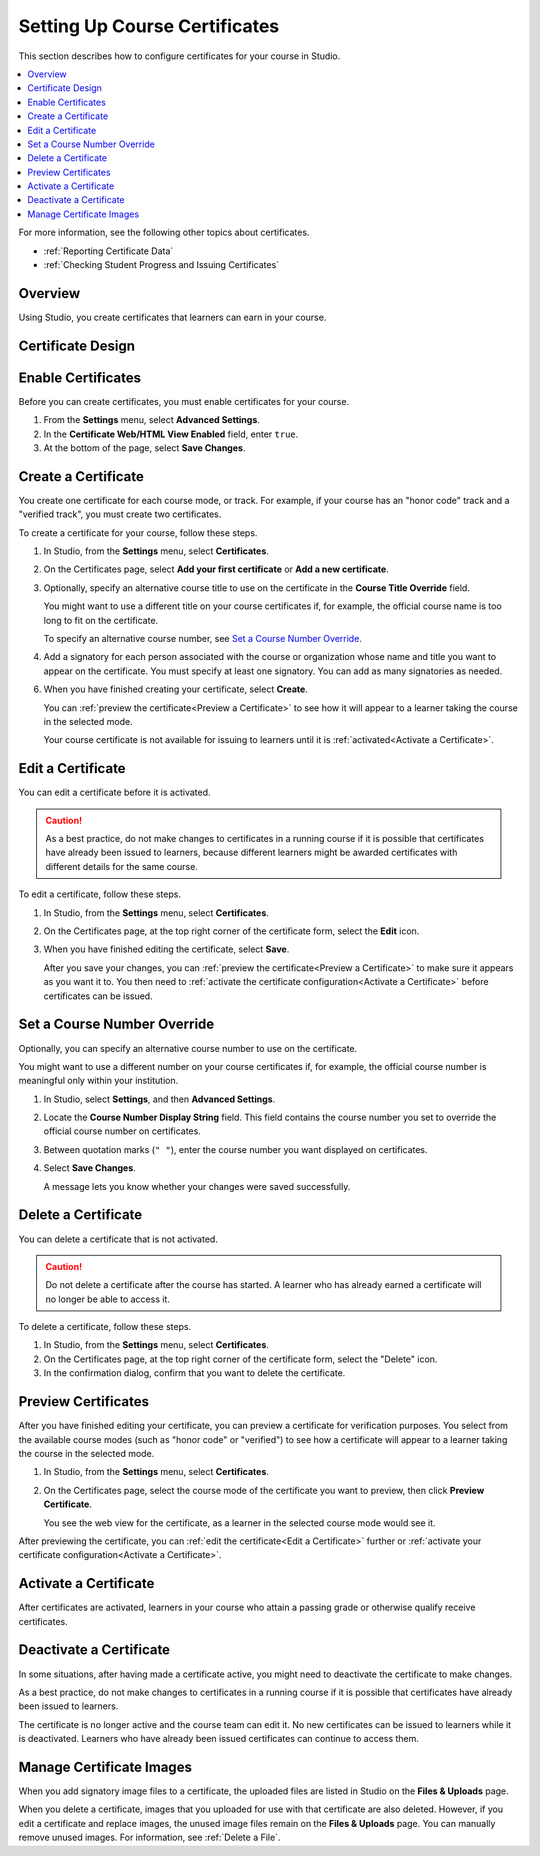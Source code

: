 .. _Setting Up Course Certificates:

################################
Setting Up Course Certificates
################################

.. This file is now for partners and open edx, with differences in conditions

This section describes how to configure certificates for your course in
Studio.

.. contents::
   :local:
   :depth: 1

For more information, see the following other topics about certificates.

* :ref:`Reporting Certificate Data`
* :ref:`Checking Student Progress and Issuing Certificates`

.. _Overview:

***********
Overview
***********

Using Studio, you create certificates that learners can earn in your course.

.. Course start date not published for partners at this time, pending review.

.. only:: Open_edX

    ***********************************
    Certificates and Course Start Dates
    ***********************************

    If your course is configured to issue certificates, you cannot start the
    course until the required certificates are :ref:`activated<Activate a
    Certificate>`.

    For information on starting the course, see :ref:`Determine Start and End
    Dates`.

**********************
Certificate Design
**********************

.. only:: Open_edX

  The design of certificates for your course, including your institution's
  logo, are configured on your instance of Open edX. For more information, see
  :ref:`installation:Enable Certificates` in *Installing, Configuring, and
  Running the Open edX Platform*.

.. only:: Partners

  The design of certificates for your course, including your institution's
  logo, are configured by edX. Contact your Partner Manager for
  more information.


*******************
Enable Certificates
*******************

Before you can create certificates, you must enable certificates for your
course.

#. From the **Settings** menu, select **Advanced Settings**.

#. In the **Certificate Web/HTML View Enabled** field, enter ``true``.

#. At the bottom of the page, select **Save Changes**.

.. _Create a Certificate:

*********************
Create a Certificate
*********************

You create one certificate for each course mode, or track. For example, if your
course has an "honor code" track and a "verified track", you must create two
certificates.

To create a certificate for your course, follow these steps.

#. In Studio, from the **Settings** menu, select **Certificates**.

#. On the Certificates page, select **Add your first certificate** or **Add a
   new certificate**.

#. Optionally, specify an alternative course title to use on the certificate
   in the **Course Title Override** field.

   You might want to use a different title on your course certificates if, for
   example, the official course name is too long to fit on the certificate.

   To specify an alternative course number, see `Set a Course Number
   Override`_.

#. Add a signatory for each person associated with the course or organization
   whose name and title you want to appear on the certificate. You must specify
   at least one signatory. You can add as many signatories as needed.

.. only:: Partners

   5. For verified certificates, you must upload an image file showing the
      signature of each signatory.

      The image file must be a transparent .PNG file, 450px by 150px.

.. only:: Open_edX

   5. Optionally, upload an image file showing the signature of each signatory.

      The image file must be a transparent .PNG file, 450px by 150px.


6. When you have finished creating your certificate, select **Create**.

   You can :ref:`preview the certificate<Preview a Certificate>` to see how it
   will appear to a learner taking the course in the selected mode.

   Your course certificate is not available for issuing to learners until it is
   :ref:`activated<Activate a Certificate>`.


.. _Edit a Certificate:

********************
Edit a Certificate
********************

You can edit a certificate before it is activated.

.. only:: Open_edX

  After a certificate is activated, only a course team member with the Admin
  role can edit the certificate. As a best practice, the administrator should
  `deactivate <Deactivate a Certificate>`_ the certificate before making edits.

.. only:: Partners

  Contact your edX Partner Manager if you need to edit an activated
  certificate.

.. caution::
  As a best practice, do not make changes to certificates in a running course
  if it is possible that certificates have already been issued to learners,
  because different learners might be awarded certificates with different
  details for the same course.

To edit a certificate, follow these steps.

#. In Studio, from the **Settings** menu, select **Certificates**.

#. On the Certificates page, at the top right corner of the certificate
   form, select the **Edit** icon.

#. When you have finished editing the certificate, select
   **Save**.

   After you save your changes, you can :ref:`preview the certificate<Preview
   a Certificate>` to make sure it appears as you want it to. You then need to
   :ref:`activate the certificate configuration<Activate a Certificate>`
   before certificates can be issued.

.. _Set a Course Number Override:

******************************
Set a Course Number Override
******************************

Optionally, you can specify an alternative course number to use on the
certificate.

You might want to use a different number on your course certificates if, for
example, the official course number is meaningful only within your institution.

#. In Studio, select **Settings**, and then **Advanced Settings**.

#. Locate the **Course Number Display String** field. This field contains the
   course number you set to override the official course number on
   certificates.

#. Between quotation marks (``" "``), enter the course number you want
   displayed on certificates.

#. Select **Save Changes**.

   A message lets you know whether your changes were saved successfully.


.. _Delete a Certificate:

***********************************
Delete a Certificate
***********************************

You can delete a certificate that is not activated.

.. caution::
  Do not delete a certificate after the course has started. A learner who has
  already earned a certificate will no longer be able to access it.

To delete a certificate, follow these steps.

#. In Studio, from the **Settings** menu, select **Certificates**.

#. On the Certificates page, at the top right corner of the certificate
   form, select the "Delete" icon.

#. In the confirmation dialog, confirm that you want to delete the certificate.

.. image:: ../../../shared/Images/CertificateDeleteIcon.png
   :width: 500
   :alt: Top portion of the certificate form showing the delete icon in the upper right corner.


.. _Preview a Certificate:

************************
Preview Certificates
************************

After you have finished editing your certificate, you can
preview a certificate for verification purposes. You select from the available
course modes (such as "honor code" or "verified") to see how a certificate
will appear to a learner taking the course in the selected mode.

#. In Studio, from the **Settings** menu, select **Certificates**.

#. On the Certificates page, select the course mode of the certificate you
   want to preview, then click **Preview Certificate**.

   You see the web view for the certificate, as a learner in the selected
   course mode would see it.

   .. image:: ../../../shared/Images/PreviewCertificate.png
     :width: 350
     :alt: The Preview button on the Certificates page in Studio.

After previewing the certificate, you can :ref:`edit the certificate<Edit a
Certificate>` further or :ref:`activate your certificate configuration<Activate
a Certificate>`.


.. _Activate a Certificate:

***********************
Activate a Certificate
***********************

.. only:: Partners

  When you have verified your certificates, contact your edX Partner Manager to
  activate your certificates.

.. only:: Open_edX

  When you have verified your certificate, a course team member with the Admin
  role must activate the certificate.

  .. note:: Course team members without the Admin role cannot activate a
     certificate.

  The course team administrator must complete the following steps.

  #. In Studio, from the **Settings** menu, select **Certificates**.

  #. On the Certificates page, select **Activate**.

     .. image:: ../../../shared/Images/ActivateCertificate.png
       :width: 350
       :alt: The Activate button on the Certificates page in Studio.

After certificates are activated, learners in your course who attain a passing
grade or otherwise qualify receive certificates.


.. _Deactivate a Certificate:

********************************************
Deactivate a Certificate
********************************************

In some situations, after having made a certificate active, you
might need to deactivate the certificate to make changes.

As a best practice, do not make changes to certificates in a running course if
it is possible that certificates have already been issued to learners.

.. only:: Partners

  Contact your edX Partner Manager if you need to modify an activated
  certificate.

.. only:: Open_edX

  A course team member with the Admin role must deactivate the certificate.

  .. note:: Course team members without the Admin role cannot deactivate a
     certificate.

  The course team administrator must complete the following steps.

  #. In Studio, from the **Settings** menu, select **Certificates**.

  #. On the Certificates page, select **Deactivate**.

The certificate is no longer active and the course team can edit it. No new
certificates can be issued to learners while it is deactivated. Learners who
have already been issued certificates can continue to access them.


.. _Manage Certificate Images:

**************************
Manage Certificate Images
**************************

When you add signatory image files to a certificate, the uploaded files are
listed in Studio on the **Files & Uploads** page.

When you delete a certificate, images that you uploaded for use with that
certificate are also deleted. However, if you edit a certificate and replace
images, the unused image files remain on the **Files & Uploads** page. You can
manually remove unused images. For information, see
:ref:`Delete a File`.


.. only:: Open_edX

  .. _Enable Badges in Course:

  *****************************************
  Enable or Disable Badges for Your Course
  *****************************************

  Badges provide a way for learners to share their course achievements. For
  courses that have badges enabled, learners receive a badge at the same time
  as they receive a course certificate, and have the option of sharing their
  badges to a badging site such as Mozilla Backpack.

  The Open edX platform supports Open Badges, an open standard developed by the
  Mozilla Foundation. For more information about Open Badges, see the
  `Open Badges web site <http://openbadges.org/>`_.

  If badging is enabled for your platform, badges are enabled by default for
  your course. If you are unsure whether badging is enabled for your platform,
  contact your platform administrator.

  To stop issuing badges in your course, follow these steps.

  #. In Studio, from the **Settings** menu, select **Advanced Settings**.

  #. Locate the **Issue Open Badges** policy key. The default value is
     ``True``.

  #. Change the setting to ``False`` and save your changes.

  To enable badging for your course if it has previously been disabled, change
  the value of the key to ``True``.
